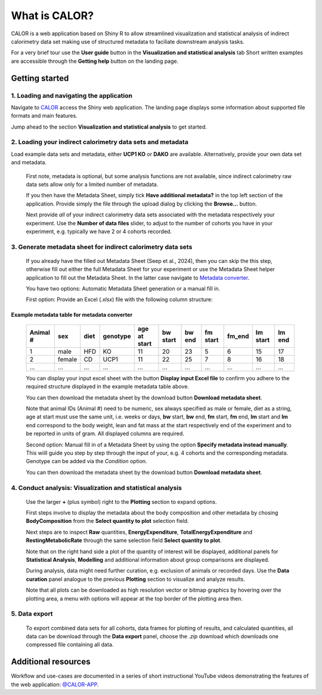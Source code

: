What is CALOR?
==============

CALOR is a web application based on Shiny R to allow streamlined visualization and statistical analysis of
indirect calorimetry data set making use of structured metadata to faciliate downstream analysis tasks.

For a very brief tour use the **User guide** button in the **Visualization and statistical analysis** tab
Short written examples are accessible through the **Getting help** button on the landing page.


Getting started
---------------


1. Loading and navigating the application
~~~~~~~~~~~~~~~~~~~~~~~~~~~~~~~~~~~~~~~~~

Navigate to `CALOR <https://shiny.iaas.uni-bonn.de/Calo>`_ access the Shiny web application.
The landing page displays some information about supported file formats and main features.

Jump ahead to the section **Visualization and statistical analysis** to get started.

2. Loading your indirect calorimetry data sets and metadata
~~~~~~~~~~~~~~~~~~~~~~~~~~~~~~~~~~~~~~~~~~~~~~~~~~~~~~~~~~~

Load example data sets and metadata, either **UCP1 KO** or **DAKO** are available. Alternatively, provide your own data set and metadata. 

   First note, metadata is optional, but some analysis functions are not available, since indirect calorimetry
   raw data sets allow only for a limited number of metadata. 

   If you then have the Metadata Sheet, simply tick **Have additional metadata?** in the top left section of the application.
   Provide simply the file through the upload dialog by clicking the **Browse...** button.

   Next provide *all* of your indirect calorimetry data sets associated with the metadata respectively your experiment.
   Use the **Number of data files** slider, to adjust to the number of cohorts you have in your experiment, e.g. typically
   we have 2 or 4 cohorts recorded.

3. Generate metadata sheet for indirect calorimetry data sets
~~~~~~~~~~~~~~~~~~~~~~~~~~~~~~~~~~~~~~~~~~~~~~~~~~~~~~~~~~~~~
   If you already have the filled out Metadata Sheet (Seep et al., 2024), then you
   can skip the this step, otherwise fill out either the full Metadata Sheet for your experiment or
   use the Metadata Sheet helper application to fill out the Metadata Sheet. In the latter case navigate
   to `Metadata converter <https://shiny.iaas.uni-bonn.de/CaloHelper>`_.

   You have two options: Automatic Metadata Sheet generation or a manual fill in.

   First option: Provide an Excel (*.xlsx*) file with the following column structure:

Example metadata table for metadata converter
^^^^^^^^^^^^^^^^^^^^^^^^^^^^^^^^^^^^^^^^^^^^^

   +-----------+--------+------+----------+-------------+----------+---------+----------+--------+----------+--------+
   | Animal #  | sex    | diet | genotype | age at start| bw start | bw end  | fm start | fm_end | lm start | lm end |
   +===========+========+======+==========+=============+==========+=========+==========+========+==========+========+
   | 1         | male   | HFD  | KO       | 11          | 20       | 23      | 5        | 6      | 15       | 17     |
   +-----------+--------+------+----------+-------------+----------+---------+----------+--------+----------+--------+
   | 2         | female | CD   | UCP1     | 11          | 22       | 25      | 7        | 8      | 16       | 18     |
   +-----------+--------+------+----------+-------------+----------+---------+----------+--------+----------+--------+
   | ...       | ...    | ...  | ...      | ...         | ...      | ...     | ...      | ...    | ...      | ...    |
   +-----------+--------+------+----------+-------------+----------+---------+----------+--------+----------+--------+

   You can display your input excel sheet with the button **Display input Excel file** to confirm you adhere to the
   required structure displayed in the example metadata table above.

   You can then download the metadata sheet by the download button **Download metadata sheet**.

   Note that animal IDs (Animal #) need to be numeric, sex always specified as male or female, diet as a string, age at 
   start must use the same unit, i.e. weeks or days, **bw** start, **bw** end, **fm** start, **fm** end, **lm** start and 
   **lm** end correspond to the body weight, lean and fat mass at the start respectively end of the
   experiment and to be reported in units of gram. All displayed columns are required. 

   Second option: Manual fill in of a Metadata Sheet by using the option **Specify metadata instead manually**. This wiill
   guide you step by step through the input of your, e.g. 4 cohorts and the corresponding metadata. Genotype can be added
   via the *Condition* option. 

   You can then download the metadata sheet by the download button **Download metadata sheet**.

4. Conduct analysis: Visualization and statistical analysis
~~~~~~~~~~~~~~~~~~~~~~~~~~~~~~~~~~~~~~~~~~~~~~~~~~~~~~~~~~~

   Use the larger **+** (plus symbol) right to the **Plotting** section to expand options.

   First steps involve to display the metadata about the body composition and other metadata by chosing **BodyComposition**
   from the **Select quantity to plot** selection field. 

   Next steps are to inspect **Raw** quantities, **EnergyExpenditure**, **TotalEnergyExpenditure** and **RestingMetabolicRate**
   through the same selection field **Select quantity to plot**.

   Note that on the right hand side a plot of the quantity of interest will be displayed, additional panels for **Statistical Analysis**,
   **Modelling** and additional information about group comparisons are displayed.

   During analysis, data might need further curation, e.g. exclusion of animals or recorded days. Use the **Data curation** 
   panel analogue to the previous **Plotting** section to visualize and analyze results.

   Note that all plots can be downloaded as high resolution vector or bitmap graphics by hovering over the plotting area,
   a menu with options will appear at the top border of the plotting area then.


5. Data export
~~~~~~~~~~~~~~
   To export combined data sets for all cohorts, data frames for plotting of results, and calculated quantities,
   all data can be download through the **Data export** panel, choose the *.zip* download which downloads one
   compressed file containing all data.
 

Additional resources
--------------------

Workflow and use-cases are documented in a series of short instructional YouTube videos demonstrating the features of the
web application: `@CALOR-APP <https://www.youtube.com/@CALOR-APP>`_.






